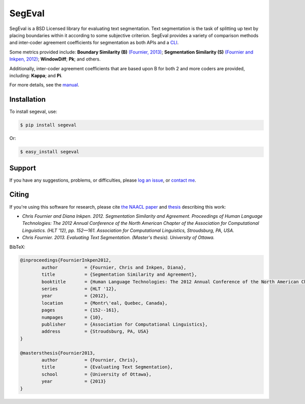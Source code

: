 SegEval
=======

.. image:: https://travis-ci.org/cfournie/segmentation.evaluation.png?branch=experimental
        :target: https://travis-ci.org/cfournie/segmentation.evaluation


SegEval is a BSD Licensed library for evaluating text segmentation.
Text segmentation is the task of splitting up text by placing boundaries within it according to some subjective criterion.
SegEval provides a variety of comparison methods and inter-coder agreement coefficients for segmentation as both APIs and a `CLI <http://packages.python.org/segeval/#commandline-usage>`_.

Some metrics provided include: **Boundary Similarity (B)** `(Fournier, 2013) <http://nlp.chrisfournier.ca/publications/#mascthesis>`_; **Segmentation Similarity (S)** `(Fournier and Inkpen, 2012) <http://arxiv.org/abs/1204.2847>`_; **WindowDiff**; **Pk**; and others.

Additionally, inter-coder agreement coefficients that are based upon B for both 2 and more coders are provided, including: **Kappa**; and **Pi**.

For more details, see the `manual <http://packages.python.org/segeval/>`_.


Installation
------------

To install segeval, use:

.. code-block:: bash

    $ pip install segeval

Or:

.. code-block:: bash

    $ easy_install segeval


Support
-------

If you have any suggestions, problems, or difficulties, please `log an issue <https://github.com/cfournie/segmentation.evaluation/issues>`_, or `contact me <http://nlp.chrisfournier.ca/about/>`_.


Citing
------
If you're using this software for research, please cite `the NAACL paper <(http://arxiv.org/abs/1204.2847>`_ and `thesis <http://nlp.chrisfournier.ca/publications/#mascthesis>`_ describing this work:

- *Chris Fournier and Diana Inkpen. 2012. Segmentation Similarity and Agreement. Proceedings of Human Language Technologies: The 2012 Annual Conference of the North American Chapter of the Association for Computational Linguistics. (HLT '12), pp. 152—161. Association for Computational Linguistics, Stroudsburg, PA, USA.*

- *Chris Fournier. 2013. Evaluating Text Segmentation. (Master's thesis). University of Ottawa.*

BibTeX:

.. code-block:: latex
	
	@inproceedings{FournierInkpen2012,
		author		= {Fournier, Chris and Inkpen, Diana},
		title		= {Segmentation Similarity and Agreement},
		booktitle	= {Human Language Technologies: The 2012 Annual Conference of the North American Chapter of the Association for Computational Linguistics},
		series		= {HLT '12},
		year		= {2012},
		location	= {Montr\'eal, Quebec, Canada},
		pages		= {152--161},
		numpages	= {10},
		publisher	= {Association for Computational Linguistics},
		address		= {Stroudsburg, PA, USA}
	}

	@mastersthesis{Fournier2013,
		author		= {Fournier, Chris},
		title		= {Evaluating Text Segmentation},
		school		= {University of Ottawa},
		year		= {2013}
	}
